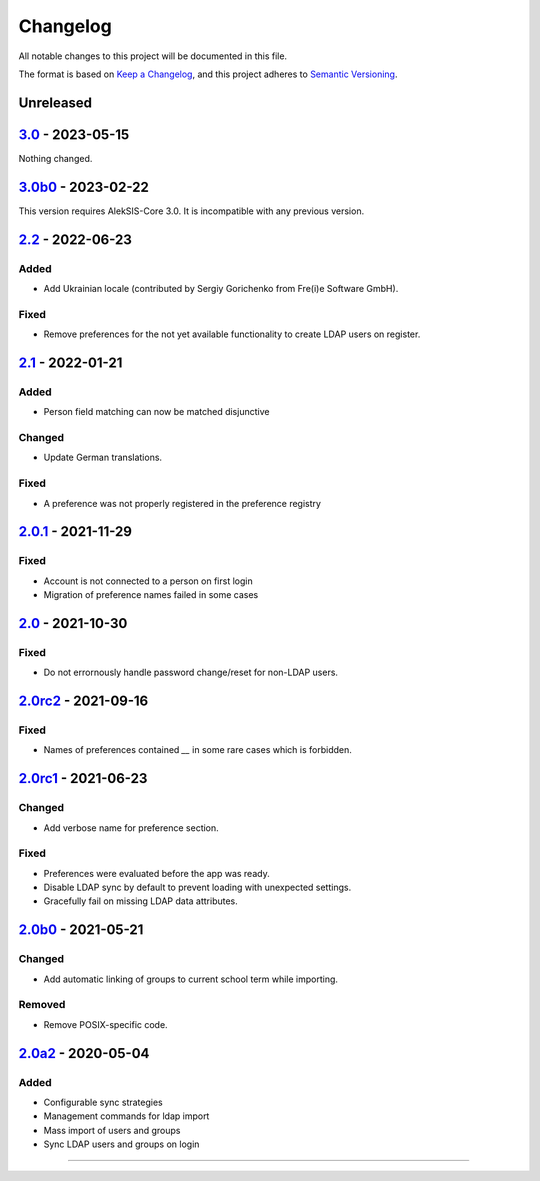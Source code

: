Changelog
=========

All notable changes to this project will be documented in this file.

The format is based on `Keep a Changelog`_,
and this project adheres to `Semantic Versioning`_.

Unreleased
----------

`3.0`_ - 2023-05-15
-------------------

Nothing changed.

`3.0b0`_ - 2023-02-22
---------------------

This version requires AlekSIS-Core 3.0. It is incompatible with any previous
version.

`2.2`_ - 2022-06-23
-------------------

Added
~~~~~

* Add Ukrainian locale (contributed by Sergiy Gorichenko from Fre(i)e Software GmbH).

Fixed
~~~~~

* Remove preferences for the not yet available functionality to create LDAP users on register.

`2.1`_ - 2022-01-21
-------------------

Added
~~~~~

* Person field matching can now be matched disjunctive

Changed
~~~~~~~

* Update German translations.

Fixed
~~~~~

* A preference was not properly registered in the preference registry

`2.0.1`_ - 2021-11-29
---------------------

Fixed
~~~~~

* Account is not connected to a person on first login
* Migration of preference names failed in some cases

`2.0`_ - 2021-10-30
-------------------

Fixed
~~~~~

* Do not errornously handle password change/reset for non-LDAP users.

`2.0rc2`_ - 2021-09-16
----------------------

Fixed
~~~~~

* Names of preferences contained `__` in some rare cases which is forbidden.

`2.0rc1`_ - 2021-06-23
----------------------

Changed
~~~~~~~

* Add verbose name for preference section.

Fixed
~~~~~

* Preferences were evaluated before the app was ready.
* Disable LDAP sync by default to prevent loading with unexpected settings.
* Gracefully fail on missing LDAP data attributes.

`2.0b0`_ - 2021-05-21
---------------------

Changed
~~~~~~~

* Add automatic linking of groups to current school term while importing.

Removed
~~~~~~~

* Remove POSIX-specific code.

`2.0a2`_ - 2020-05-04
---------------------

Added
~~~~~

* Configurable sync strategies
* Management commands for ldap import
* Mass import of users and groups
* Sync LDAP users and groups on login

----------


.. _Keep a Changelog: https://keepachangelog.com/en/1.0.0/
.. _Semantic Versioning: https://semver.org/spec/v2.0.0.html


.. _2.0a2: https://edugit.org/AlekSIS/official/AlekSIS-App-LDAP/-/tags/2.0a2
.. _2.0b0: https://edugit.org/AlekSIS/Official/AlekSIS-App-LDAP/-/tags/2.0b0
.. _2.0rc1: https://edugit.org/AlekSIS/Official/AlekSIS-App-LDAP/-/tags/2.0rc1
.. _2.0rc2: https://edugit.org/AlekSIS/Official/AlekSIS-App-LDAP/-/tags/2.0rc2
.. _2.0: https://edugit.org/AlekSIS/Official/AlekSIS-App-LDAP/-/tags/2.0
.. _2.0.1: https://edugit.org/AlekSIS/Official/AlekSIS-App-LDAP/-/tags/2.0.1
.. _2.1: https://edugit.org/AlekSIS/Official/AlekSIS-App-LDAP/-/tags/2.1
.. _2.2: https://edugit.org/AlekSIS/Official/AlekSIS-App-LDAP/-/tags/2.2
.. _3.0b0: https://edugit.org/AlekSIS/Official/AlekSIS-App-LDAP/-/tags/3.0b0
.. _3.0: https://edugit.org/AlekSIS/Official/AlekSIS-App-LDAP/-/tags/3.0
